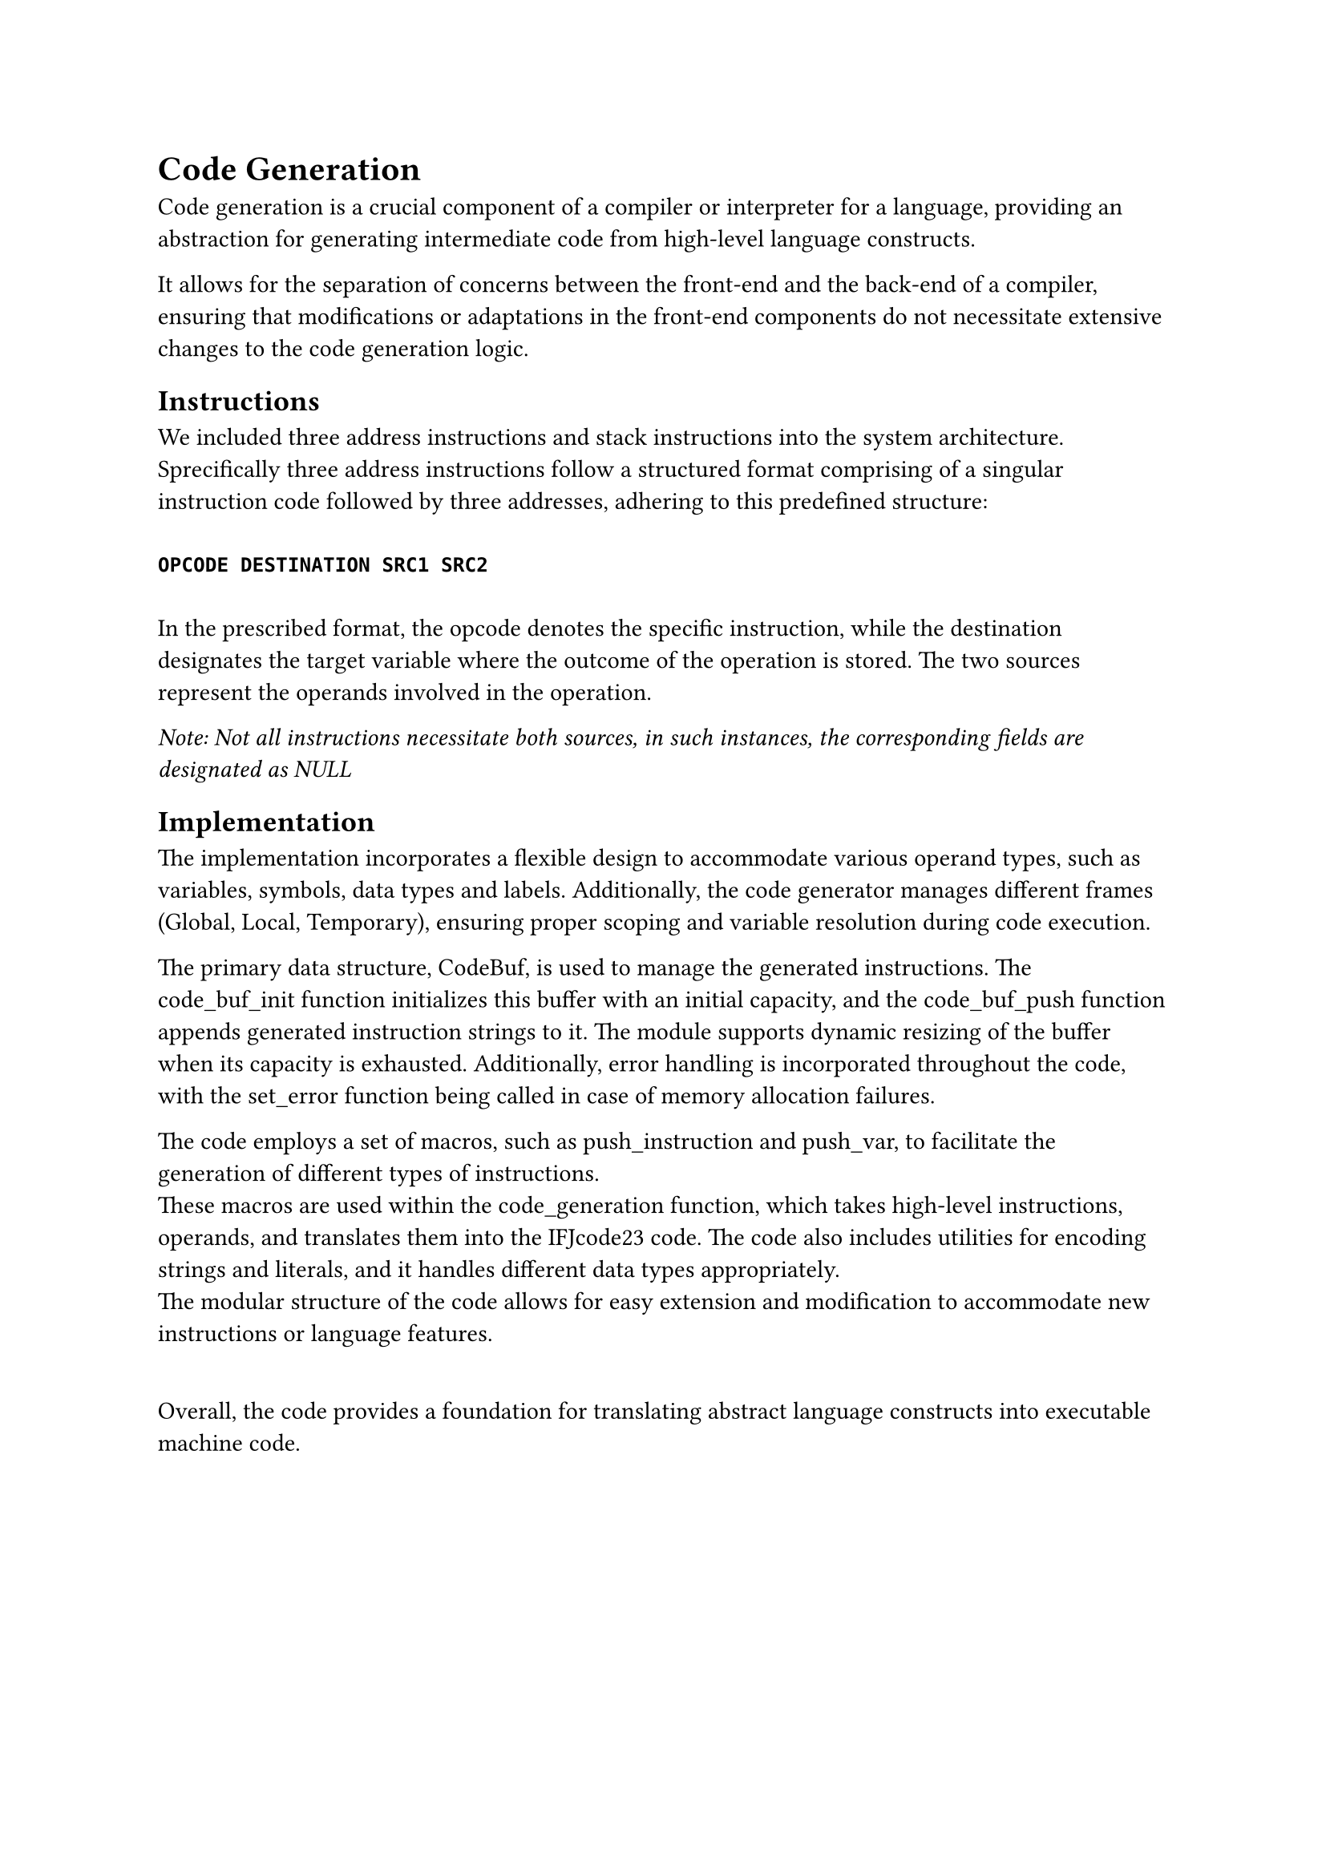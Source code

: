 = Code Generation <code_generation>
Code generation is a crucial component of a compiler or interpreter for a language, providing an abstraction for generating intermediate code from high-level language constructs.

It allows for the separation of concerns between the front-end and the back-end of a compiler, ensuring that modifications or adaptations in the front-end components do not necessitate
extensive changes to the code generation logic.

== Instructions <instructions>
We included three address instructions and stack instructions into the system architecture.\
Sprecifically three address instructions follow a structured format comprising of a singular instruction code followed by three addresses, adhering to this predefined structure:\ \
*`OPCODE DESTINATION SRC1 SRC2`* \ \
In the prescribed format, the opcode denotes the specific instruction, while the destination designates the target variable where the outcome of the operation is stored. The two sources represent the operands involved in the operation. \

_Note: Not all instructions necessitate both sources, in such instances, the corresponding fields are designated as NULL_

== Implementation

The implementation incorporates a flexible design to accommodate various operand types, such as variables, symbols, data types and labels.
Additionally, the code generator manages different frames (Global, Local, Temporary), ensuring proper scoping and variable resolution during code execution.\

The primary data structure, CodeBuf, is used to manage the generated instructions. The code_buf_init function initializes this buffer with an initial capacity, and the code_buf_push function appends generated instruction strings to it. The module supports dynamic resizing of the buffer when its capacity is exhausted. Additionally, error handling is incorporated throughout the code, with the set_error function being called in case of memory allocation failures.

The code employs a set of macros, such as push_instruction and push_var, to facilitate the generation of different types of instructions.\ These macros are used within the code_generation function, which takes high-level instructions, operands, and translates them into the IFJcode23 code. The code also includes utilities for encoding strings and literals, and it handles different data types appropriately.\ The modular structure of the code allows for easy extension and modification to accommodate new instructions or language features.

\ Overall, the code provides a foundation for translating abstract language constructs into executable machine code.
